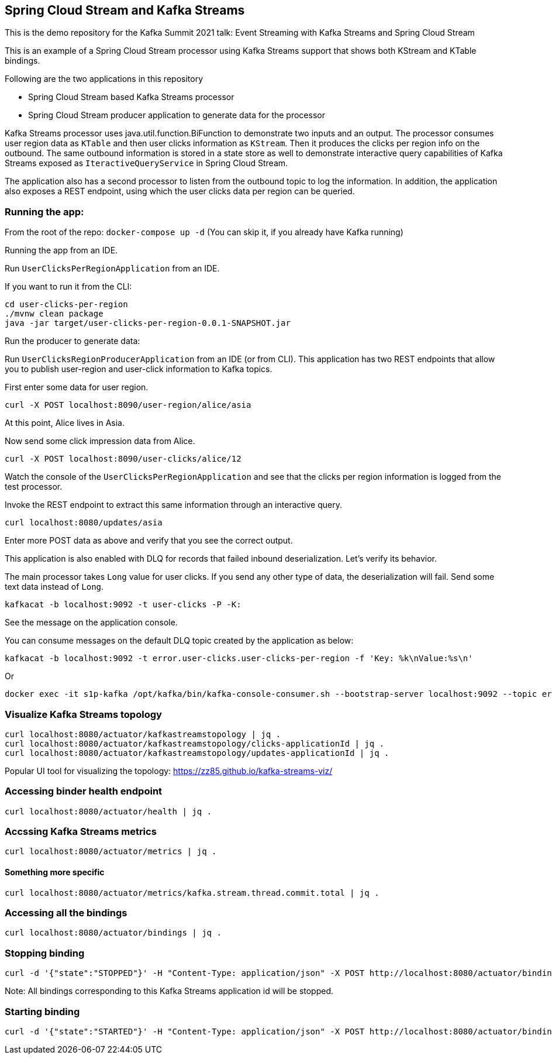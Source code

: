 == Spring Cloud Stream and Kafka Streams

This is the demo repository for the Kafka Summit 2021 talk: Event Streaming with Kafka Streams and Spring Cloud Stream

This is an example of a Spring Cloud Stream processor using Kafka Streams support that shows both KStream and KTable bindings.

Following are the two applications in this repository

* Spring Cloud Stream based Kafka Streams processor
* Spring Cloud Stream producer application to generate data for the processor

Kafka Streams processor uses java.util.function.BiFunction to demonstrate two inputs and an output.
The processor consumes user region data as `KTable` and then user clicks information as `KStream`.
Then it produces the clicks per region info on the outbound.
The same outbound information is stored in a state store as well to demonstrate interactive query capabilities of Kafka Streams exposed as `IteractiveQueryService` in Spring Cloud Stream.

The application also has a second processor to listen from the outbound topic to log the information.
In addition, the application also exposes a REST endpoint, using which the user clicks data per region can be queried.

=== Running the app:

From the root of the repo: `docker-compose up -d` (You can skip it, if you already have Kafka running)

Running the app from an IDE.

Run `UserClicksPerRegionApplication` from an IDE.

If you want to run it from the CLI:

```
cd user-clicks-per-region
./mvnw clean package
java -jar target/user-clicks-per-region-0.0.1-SNAPSHOT.jar
```

Run the producer to generate data:

Run `UserClicksRegionProducerApplication` from an IDE (or from CLI).
This application has two REST endpoints that allow you to publish user-region and user-click information to Kafka topics.

First enter some data for user region.

`curl -X POST localhost:8090/user-region/alice/asia`

At this point, Alice lives in Asia.

Now send some click impression data from Alice.

`curl -X POST localhost:8090/user-clicks/alice/12`

Watch the console of the `UserClicksPerRegionApplication` and see that the clicks per region information is logged from the test processor.

Invoke the REST endpoint to extract this same information through an interactive query.

`curl localhost:8080/updates/asia`

Enter more POST data as above and verify that you see the correct output.

This application is also enabled with DLQ for records that failed inbound deserialization.
Let's verify its behavior.

The main processor takes `Long` value for user clicks. If you send any other type of data, the deserialization will fail.
Send some text data instead of `Long`.

`kafkacat -b localhost:9092 -t user-clicks -P -K:`

See the message on the application console.

You can consume messages on the default DLQ topic created by the application as below:

```
kafkacat -b localhost:9092 -t error.user-clicks.user-clicks-per-region -f 'Key: %k\nValue:%s\n'
```

Or

```
docker exec -it s1p-kafka /opt/kafka/bin/kafka-console-consumer.sh --bootstrap-server localhost:9092 --topic error.user-clicks.user-clicks-per-region --property print.key=true --property key.separator="-"
```

### Visualize Kafka Streams topology

```
curl localhost:8080/actuator/kafkastreamstopology | jq .
curl localhost:8080/actuator/kafkastreamstopology/clicks-applicationId | jq .
curl localhost:8080/actuator/kafkastreamstopology/updates-applicationId | jq .
```

Popular UI tool for visualizing the topology: https://zz85.github.io/kafka-streams-viz/

### Accessing binder health endpoint

```
curl localhost:8080/actuator/health | jq .
```

### Accssing Kafka Streams metrics

```
curl localhost:8080/actuator/metrics | jq .
```

#### Something more specific

```
curl localhost:8080/actuator/metrics/kafka.stream.thread.commit.total | jq .
```

### Accessing all the bindings

```
curl localhost:8080/actuator/bindings | jq .
```

### Stopping binding

```
curl -d '{"state":"STOPPED"}' -H "Content-Type: application/json" -X POST http://localhost:8080/actuator/bindings/clicks-in-0
```

Note: All bindings corresponding to this Kafka Streams application id will be stopped.

### Starting binding

```
curl -d '{"state":"STARTED"}' -H "Content-Type: application/json" -X POST http://localhost:8080/actuator/bindings/clicks-in-0
```

